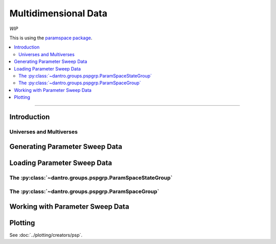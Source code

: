 .. _data_io_multidim:

Multidimensional Data
=====================

*WIP*

This is using the `paramspace package <https://pypi.org/project/paramspace/>`_.

.. contents::
    :local:
    :depth: 2

----

Introduction
------------

Universes and Multiverses
^^^^^^^^^^^^^^^^^^^^^^^^^


Generating Parameter Sweep Data
-------------------------------



Loading Parameter Sweep Data
----------------------------

The :py:class:`~dantro.groups.pspgrp.ParamSpaceStateGroup`
^^^^^^^^^^^^^^^^^^^^^^^^^^^^^^^^^^^^^^^^^^^^^^^^^^^^^^^^^^


The :py:class:`~dantro.groups.pspgrp.ParamSpaceGroup`
^^^^^^^^^^^^^^^^^^^^^^^^^^^^^^^^^^^^^^^^^^^^^^^^^^^^^


Working with Parameter Sweep Data
---------------------------------


Plotting
--------
See :doc:`../plotting/creators/psp`.

